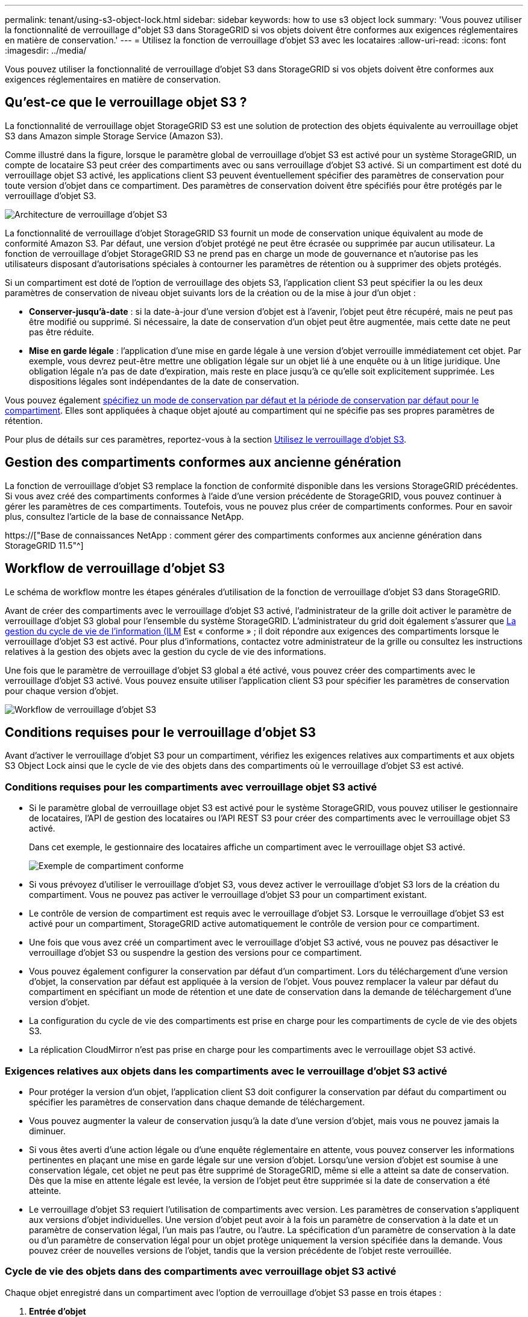 ---
permalink: tenant/using-s3-object-lock.html 
sidebar: sidebar 
keywords: how to use s3 object lock 
summary: 'Vous pouvez utiliser la fonctionnalité de verrouillage d"objet S3 dans StorageGRID si vos objets doivent être conformes aux exigences réglementaires en matière de conservation.' 
---
= Utilisez la fonction de verrouillage d'objet S3 avec les locataires
:allow-uri-read: 
:icons: font
:imagesdir: ../media/


[role="lead"]
Vous pouvez utiliser la fonctionnalité de verrouillage d'objet S3 dans StorageGRID si vos objets doivent être conformes aux exigences réglementaires en matière de conservation.



== Qu'est-ce que le verrouillage objet S3 ?

La fonctionnalité de verrouillage objet StorageGRID S3 est une solution de protection des objets équivalente au verrouillage objet S3 dans Amazon simple Storage Service (Amazon S3).

Comme illustré dans la figure, lorsque le paramètre global de verrouillage d'objet S3 est activé pour un système StorageGRID, un compte de locataire S3 peut créer des compartiments avec ou sans verrouillage d'objet S3 activé. Si un compartiment est doté du verrouillage objet S3 activé, les applications client S3 peuvent éventuellement spécifier des paramètres de conservation pour toute version d'objet dans ce compartiment. Des paramètres de conservation doivent être spécifiés pour être protégés par le verrouillage d'objet S3.

image::../media/s3_object_lock_architecture.png[Architecture de verrouillage d'objet S3]

La fonctionnalité de verrouillage d'objet StorageGRID S3 fournit un mode de conservation unique équivalent au mode de conformité Amazon S3. Par défaut, une version d'objet protégé ne peut être écrasée ou supprimée par aucun utilisateur. La fonction de verrouillage d'objet StorageGRID S3 ne prend pas en charge un mode de gouvernance et n'autorise pas les utilisateurs disposant d'autorisations spéciales à contourner les paramètres de rétention ou à supprimer des objets protégés.

Si un compartiment est doté de l'option de verrouillage des objets S3, l'application client S3 peut spécifier la ou les deux paramètres de conservation de niveau objet suivants lors de la création ou de la mise à jour d'un objet :

* *Conserver-jusqu'à-date* : si la date-à-jour d'une version d'objet est à l'avenir, l'objet peut être récupéré, mais ne peut pas être modifié ou supprimé. Si nécessaire, la date de conservation d'un objet peut être augmentée, mais cette date ne peut pas être réduite.
* *Mise en garde légale* : l'application d'une mise en garde légale à une version d'objet verrouille immédiatement cet objet. Par exemple, vous devrez peut-être mettre une obligation légale sur un objet lié à une enquête ou à un litige juridique. Une obligation légale n'a pas de date d'expiration, mais reste en place jusqu'à ce qu'elle soit explicitement supprimée. Les dispositions légales sont indépendantes de la date de conservation.


Vous pouvez également xref:../s3/operations-on-buckets.adoc#using-s3-object-lock-default-bucket-retention[spécifiez un mode de conservation par défaut et la période de conservation par défaut pour le compartiment]. Elles sont appliquées à chaque objet ajouté au compartiment qui ne spécifie pas ses propres paramètres de rétention.

Pour plus de détails sur ces paramètres, reportez-vous à la section xref:../s3/using-s3-object-lock.adoc[Utilisez le verrouillage d'objet S3].



== Gestion des compartiments conformes aux ancienne génération

La fonction de verrouillage d'objet S3 remplace la fonction de conformité disponible dans les versions StorageGRID précédentes. Si vous avez créé des compartiments conformes à l'aide d'une version précédente de StorageGRID, vous pouvez continuer à gérer les paramètres de ces compartiments. Toutefois, vous ne pouvez plus créer de compartiments conformes. Pour en savoir plus, consultez l'article de la base de connaissance NetApp.

https://["Base de connaissances NetApp : comment gérer des compartiments conformes aux ancienne génération dans StorageGRID 11.5"^]



== Workflow de verrouillage d'objet S3

Le schéma de workflow montre les étapes générales d'utilisation de la fonction de verrouillage d'objet S3 dans StorageGRID.

Avant de créer des compartiments avec le verrouillage d'objet S3 activé, l'administrateur de la grille doit activer le paramètre de verrouillage d'objet S3 global pour l'ensemble du système StorageGRID. L'administrateur du grid doit également s'assurer que xref:../ilm/index.adoc[La gestion du cycle de vie de l'information (ILM] Est « conforme » ; il doit répondre aux exigences des compartiments lorsque le verrouillage d'objet S3 est activé. Pour plus d'informations, contactez votre administrateur de la grille ou consultez les instructions relatives à la gestion des objets avec la gestion du cycle de vie des informations.

Une fois que le paramètre de verrouillage d'objet S3 global a été activé, vous pouvez créer des compartiments avec le verrouillage d'objet S3 activé. Vous pouvez ensuite utiliser l'application client S3 pour spécifier les paramètres de conservation pour chaque version d'objet.

image::../media/s3_object_lock_workflow_tenant.png[Workflow de verrouillage d'objet S3]



== Conditions requises pour le verrouillage d'objet S3

Avant d'activer le verrouillage d'objet S3 pour un compartiment, vérifiez les exigences relatives aux compartiments et aux objets S3 Object Lock ainsi que le cycle de vie des objets dans des compartiments où le verrouillage d'objet S3 est activé.



=== Conditions requises pour les compartiments avec verrouillage objet S3 activé

* Si le paramètre global de verrouillage objet S3 est activé pour le système StorageGRID, vous pouvez utiliser le gestionnaire de locataires, l'API de gestion des locataires ou l'API REST S3 pour créer des compartiments avec le verrouillage objet S3 activé.
+
Dans cet exemple, le gestionnaire des locataires affiche un compartiment avec le verrouillage objet S3 activé.

+
image::../media/compliant_bucket.png[Exemple de compartiment conforme]

* Si vous prévoyez d'utiliser le verrouillage d'objet S3, vous devez activer le verrouillage d'objet S3 lors de la création du compartiment. Vous ne pouvez pas activer le verrouillage d'objet S3 pour un compartiment existant.
* Le contrôle de version de compartiment est requis avec le verrouillage d'objet S3. Lorsque le verrouillage d'objet S3 est activé pour un compartiment, StorageGRID active automatiquement le contrôle de version pour ce compartiment.
* Une fois que vous avez créé un compartiment avec le verrouillage d'objet S3 activé, vous ne pouvez pas désactiver le verrouillage d'objet S3 ou suspendre la gestion des versions pour ce compartiment.
* Vous pouvez également configurer la conservation par défaut d'un compartiment. Lors du téléchargement d'une version d'objet, la conservation par défaut est appliquée à la version de l'objet. Vous pouvez remplacer la valeur par défaut du compartiment en spécifiant un mode de rétention et une date de conservation dans la demande de téléchargement d'une version d'objet.
* La configuration du cycle de vie des compartiments est prise en charge pour les compartiments de cycle de vie des objets S3.
* La réplication CloudMirror n'est pas prise en charge pour les compartiments avec le verrouillage objet S3 activé.




=== Exigences relatives aux objets dans les compartiments avec le verrouillage d'objet S3 activé

* Pour protéger la version d'un objet, l'application client S3 doit configurer la conservation par défaut du compartiment ou spécifier les paramètres de conservation dans chaque demande de téléchargement.
* Vous pouvez augmenter la valeur de conservation jusqu'à la date d'une version d'objet, mais vous ne pouvez jamais la diminuer.
* Si vous êtes averti d'une action légale ou d'une enquête réglementaire en attente, vous pouvez conserver les informations pertinentes en plaçant une mise en garde légale sur une version d'objet. Lorsqu'une version d'objet est soumise à une conservation légale, cet objet ne peut pas être supprimé de StorageGRID, même si elle a atteint sa date de conservation. Dès que la mise en attente légale est levée, la version de l'objet peut être supprimée si la date de conservation a été atteinte.
* Le verrouillage d'objet S3 requiert l'utilisation de compartiments avec version. Les paramètres de conservation s'appliquent aux versions d'objet individuelles. Une version d'objet peut avoir à la fois un paramètre de conservation à la date et un paramètre de conservation légal, l'un mais pas l'autre, ou l'autre. La spécification d'un paramètre de conservation à la date ou d'un paramètre de conservation légal pour un objet protège uniquement la version spécifiée dans la demande. Vous pouvez créer de nouvelles versions de l'objet, tandis que la version précédente de l'objet reste verrouillée.




=== Cycle de vie des objets dans des compartiments avec verrouillage objet S3 activé

Chaque objet enregistré dans un compartiment avec l'option de verrouillage d'objet S3 passe en trois étapes :

. *Entrée d'objet*
+
** Lorsque vous ajoutez une version d'objet dans un compartiment lorsque le verrouillage objet S3 est activé, l'application client S3 peut spécifier des paramètres de conservation pour l'objet (conservation à la date, conservation légale ou les deux). StorageGRID génère ensuite les métadonnées de cet objet, qui incluent un identificateur d'objet unique (UUID) et la date et l'heure d'ingestion.
** Lors de l'ingestion d'une version d'objet avec paramètres de conservation, les données et les métadonnées S3 définies par l'utilisateur ne peuvent pas être modifiées.
** StorageGRID stocke les métadonnées objet indépendamment des données de l'objet. Elle conserve trois copies de toutes les métadonnées d'objet sur chaque site.


. *Rétention d'objet*
+
** Plusieurs copies de l'objet sont stockées par StorageGRID. Le nombre et le type exacts de copies ainsi que les emplacements de stockage sont déterminés par les règles conformes de la politique ILM active.


. *Suppression d'objet*
+
** Un objet peut être supprimé lorsque sa date de conservation est atteinte.
** Impossible de supprimer un objet en attente légale.



